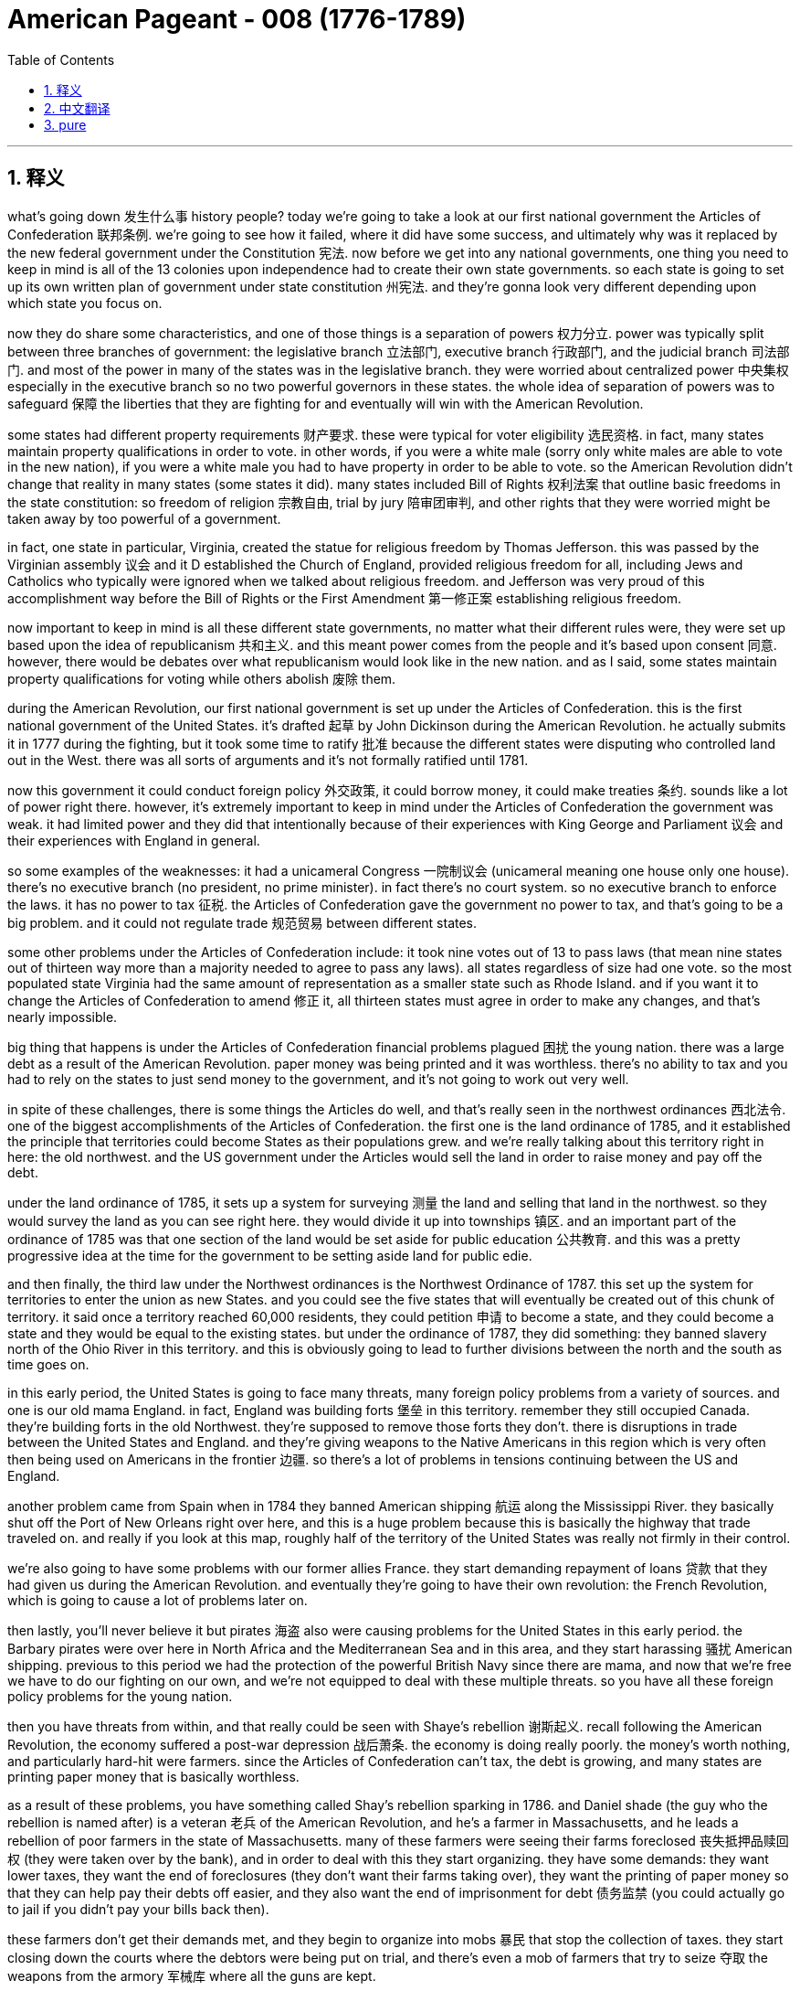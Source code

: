 
= American Pageant - 008 (1776-1789)
:toc: left
:toclevels: 3
:sectnums:
:stylesheet: myAdocCss.css

'''

== 释义


what’s going down 发生什么事 history people? today we’re going to take a look at our first national government the Articles of Confederation 联邦条例. we’re going to see how it failed, where it did have some success, and ultimately why was it replaced by the new federal government under the Constitution 宪法. now before we get into any national governments, one thing you need to keep in mind is all of the 13 colonies upon independence had to create their own state governments. so each state is going to set up its own written plan of government under state constitution 州宪法. and they’re gonna look very different depending upon which state you focus on.

now they do share some characteristics, and one of those things is a separation of powers 权力分立. power was typically split between three branches of government: the legislative branch 立法部门, executive branch 行政部门, and the judicial branch 司法部门. and most of the power in many of the states was in the legislative branch. they were worried about centralized power 中央集权 especially in the executive branch so no two powerful governors in these states. the whole idea of separation of powers was to safeguard 保障 the liberties that they are fighting for and eventually will win with the American Revolution.

some states had different property requirements 财产要求. these were typical for voter eligibility 选民资格. in fact, many states maintain property qualifications in order to vote. in other words, if you were a white male (sorry only white males are able to vote in the new nation), if you were a white male you had to have property in order to be able to vote. so the American Revolution didn’t change that reality in many states (some states it did). many states included Bill of Rights 权利法案 that outline basic freedoms in the state constitution: so freedom of religion 宗教自由, trial by jury 陪审团审判, and other rights that they were worried might be taken away by too powerful of a government.

in fact, one state in particular, Virginia, created the statue for religious freedom by Thomas Jefferson. this was passed by the Virginian assembly 议会 and it D established the Church of England, provided religious freedom for all, including Jews and Catholics who typically were ignored when we talked about religious freedom. and Jefferson was very proud of this accomplishment way before the Bill of Rights or the First Amendment 第一修正案 establishing religious freedom.

now important to keep in mind is all these different state governments, no matter what their different rules were, they were set up based upon the idea of republicanism 共和主义. and this meant power comes from the people and it’s based upon consent 同意. however, there would be debates over what republicanism would look like in the new nation. and as I said, some states maintain property qualifications for voting while others abolish 废除 them.

during the American Revolution, our first national government is set up under the Articles of Confederation. this is the first national government of the United States. it’s drafted 起草 by John Dickinson during the American Revolution. he actually submits it in 1777 during the fighting, but it took some time to ratify 批准 because the different states were disputing who controlled land out in the West. there was all sorts of arguments and it’s not formally ratified until 1781.

now this government it could conduct foreign policy 外交政策, it could borrow money, it could make treaties 条约. sounds like a lot of power right there. however, it’s extremely important to keep in mind under the Articles of Confederation the government was weak. it had limited power and they did that intentionally because of their experiences with King George and Parliament 议会 and their experiences with England in general.

so some examples of the weaknesses: it had a unicameral Congress 一院制议会 (unicameral meaning one house only one house). there’s no executive branch (no president, no prime minister). in fact there’s no court system. so no executive branch to enforce the laws. it has no power to tax 征税. the Articles of Confederation gave the government no power to tax, and that’s going to be a big problem. and it could not regulate trade 规范贸易 between different states.

some other problems under the Articles of Confederation include: it took nine votes out of 13 to pass laws (that mean nine states out of thirteen way more than a majority needed to agree to pass any laws). all states regardless of size had one vote. so the most populated state Virginia had the same amount of representation as a smaller state such as Rhode Island. and if you want it to change the Articles of Confederation to amend 修正 it, all thirteen states must agree in order to make any changes, and that’s nearly impossible.

big thing that happens is under the Articles of Confederation financial problems plagued 困扰 the young nation. there was a large debt as a result of the American Revolution. paper money was being printed and it was worthless. there’s no ability to tax and you had to rely on the states to just send money to the government, and it’s not going to work out very well.

in spite of these challenges, there is some things the Articles do well, and that’s really seen in the northwest ordinances 西北法令. one of the biggest accomplishments of the Articles of Confederation. the first one is the land ordinance of 1785, and it established the principle that territories could become States as their populations grew. and we’re really talking about this territory right in here: the old northwest. and the US government under the Articles would sell the land in order to raise money and pay off the debt.

under the land ordinance of 1785, it sets up a system for surveying 测量 the land and selling that land in the northwest. so they would survey the land as you can see right here. they would divide it up into townships 镇区. and an important part of the ordinance of 1785 was that one section of the land would be set aside for public education 公共教育. and this was a pretty progressive idea at the time for the government to be setting aside land for public edie.

and then finally, the third law under the Northwest ordinances is the Northwest Ordinance of 1787. this set up the system for territories to enter the union as new States. and you could see the five states that will eventually be created out of this chunk of territory. it said once a territory reached 60,000 residents, they could petition 申请 to become a state, and they could become a state and they would be equal to the existing states. but under the ordinance of 1787, they did something: they banned slavery north of the Ohio River in this territory. and this is obviously going to lead to further divisions between the north and the south as time goes on.

in this early period, the United States is going to face many threats, many foreign policy problems from a variety of sources. and one is our old mama England. in fact, England was building forts 堡垒 in this territory. remember they still occupied Canada. they’re building forts in the old Northwest. they’re supposed to remove those forts they don’t. there is disruptions in trade between the United States and England. and they’re giving weapons to the Native Americans in this region which is very often then being used on Americans in the frontier 边疆. so there’s a lot of problems in tensions continuing between the US and England.

another problem came from Spain when in 1784 they banned American shipping 航运 along the Mississippi River. they basically shut off the Port of New Orleans right over here, and this is a huge problem because this is basically the highway that trade traveled on. and really if you look at this map, roughly half of the territory of the United States was really not firmly in their control.

we’re also going to have some problems with our former allies France. they start demanding repayment of loans 贷款 that they had given us during the American Revolution. and eventually they’re going to have their own revolution: the French Revolution, which is going to cause a lot of problems later on.

then lastly, you’ll never believe it but pirates 海盗 also were causing problems for the United States in this early period. the Barbary pirates were over here in North Africa and the Mediterranean Sea and in this area, and they start harassing 骚扰 American shipping. previous to this period we had the protection of the powerful British Navy since there are mama, and now that we’re free we have to do our fighting on our own, and we’re not equipped to deal with these multiple threats. so you have all these foreign policy problems for the young nation.

then you have threats from within, and that really could be seen with Shaye’s rebellion 谢斯起义. recall following the American Revolution, the economy suffered a post-war depression 战后萧条. the economy is doing really poorly. the money’s worth nothing, and particularly hard-hit were farmers. since the Articles of Confederation can’t tax, the debt is growing, and many states are printing paper money that is basically worthless.

as a result of these problems, you have something called Shay’s rebellion sparking in 1786. and Daniel shade (the guy who the rebellion is named after) is a veteran 老兵 of the American Revolution, and he’s a farmer in Massachusetts, and he leads a rebellion of poor farmers in the state of Massachusetts. many of these farmers were seeing their farms foreclosed 丧失抵押品赎回权 (they were taken over by the bank), and in order to deal with this they start organizing. they have some demands: they want lower taxes, they want the end of foreclosures (they don’t want their farms taking over), they want the printing of paper money so that they can help pay their debts off easier, and they also want the end of imprisonment for debt 债务监禁 (you could actually go to jail if you didn’t pay your bills back then).

these farmers don’t get their demands met, and they begin to organize into mobs 暴民 that stop the collection of taxes. they start closing down the courts where the debtors were being put on trial, and there’s even a mob of farmers that try to seize 夺取 the weapons from the armory 军械库 where all the guns are kept.

now here’s the thing about Shay’s rebellion: the government under the Articles of Confederation was too weak to put the rebellion down. so these farmers are not paying their taxes, they’re shutting down the court systems, and the government really can’t put this rebellion down. and you can see it’s happening throughout the state of Massachusetts.

eventually a militia 民兵 breaks up the rebellion, and Shay’s rebellion kind of fades away. but what’s important about this (and make sure you know it) is it increased calls for a stronger central government. there’s a real fear amongst the propertied classes 有产阶级 (the moneyed) that this rebellion is a sign of things to come, and we need a strong government to deal with these potential rebellions.

another important thing about Shay’s rebellion is it reveals tensions between those people in the back country (those people out in the frontier) and the people that are on the East Coast (the more wealthy, the more property, the more money).

following chase rebellions, some people wanted a new government to be formed, and there was a growing demand that something be done to address the problems facing the nation under the Articles of Confederation. you can see in the blue some of the things we’ve already mentioned.

there is a meeting in 1786 at Annapolis. it’s called the Annapolis convention 安纳波利斯会议. only five states attend to discuss trade and commerce. it’s not a really successful meeting in terms of accomplishing anything, but two people at the meeting (Alexander Hamilton and James Madison) agree we’re going to meet up again in Philadelphia in one year, and that’s exactly what they do, and this event becomes the Constitutional Convention 制宪会议 in 1787.

the purpose of the meeting was for revising the articles. in fact, the 55 delegates 代表 who go there sent for the sole and express purpose of revising the Articles of Confederation. they’re going there with the plan that we’re going to fix this thing and make it a little bit better. 12 States show up at the Constitutional Convention (no Rhode Island). you got some all-stars you can see him in that painting: you got George Washington (he’s the president of the convention), Ben Franklin’s in the house at 81 years old, and you got a whole bunch of other people.

and what they decide (these 55 delegates) is they very quickly decided to create an entirely new stronger central government. they’re going to get rid of the Articles of Confederation and replace it with a new federal government.

interesting to note who’s not there: Thomas Jefferson is over in Europe, so is John Adams, and some of the more radical members of the American Revolution (Patrick Henry, Sam Adams) they are suspicious of this group, and they’re really worried about the formation of a more powerful government. but they’re doing it anyhow.

and so here’s what happens: they do need to make a lot of compromises 妥协 at the Constitutional Convention. there’s a lot of disagreements (make sure you know about them), and the biggie is about representation in Congress: how were they going to determine the number of people who are elected into Congress per state? and there’s a lot riding on this decision because the more votes the more power.

remember under the Articles, every state had one vote regardless of size, and you can see on the map you got 13 states and they have wildly different levels of population.

James Madison introduced his plan called the Virginia Plan 弗吉尼亚方案 (oftentimes kind of referred to as the large state plan), and this said we should set up a bicameral 两院制 (two house) legislature 立法机构 and representation would be based on population (meaning the more people you have living in the state, the more people you would get that would be able to serve in Congress). clearly if you’re a small state you don’t like this plan.

and they had their own plan (sometimes referred to as the New Jersey Plan 新泽西方案), and this was favored by small states. they say let’s have a unicameral legislature (one house), and each state would have equal representation.

there’s a lot of tension over this issue, but luckily there’s a compromise. it’s called great compromise 大妥协 (introduced by Roger Sherman, sometimes referred to as the Connecticut plan), and here’s what they do: they’re going to take elements of both plans. you’re going to have a bicameral legislature (so you’re going to have a two house). the upper house (the Senate 参议院): two representatives per state (so it didn’t matter how big or small your state was, you’re going to get two senators). and in the lower house (the House of Representatives 众议院), the representation would be based upon population (so the more people living in the state, the more people you get to elect).

while they solve the population issue, another issue kind of hovered over the Constitutional Convention, and that has to do with slavery. there was a debate over whether slaves should be counted in the state population. southerners said yes you should count our slaves so we can get more representatives. northerners say no you don’t give them any political or social or economic rights so the answer is no.

they come up with a very controversial compromise called the three-fifths compromise 五分之三妥协, and basically what it said: slaves would be counted as three-fifths of a person when deciding representation in the House of Reps. so each slave would count as three-fifths, and by doing so this adds more representatives in the House of Reps for southern states which tended to have large slave populations.

another agreement surrounding the issue of slavery has to do with the slave trade: how much longer should we allow people to be forcibly brought to this new nation founded upon liberty and freedom and all that good stuff? and at the convention they decide they’re going to allow the slave trade to continue until 1808. and for another 20 years, slaves are allowed to be brought into the United States.

and then finally, although the word slave or slavery was not used in the Constitution, it’s important to note the institution of slavery was very much protected by the original document. they even have a Fugitive Slave Clause 逃奴条款 which is added which says if your slave runs away, you are able to reacquire your property and bring them back to your plantation or farm.

there’s other debates and conflicts at the Constitutional Convention, but eventually they create a document, and they have to figure out whether or not we’re going to ratify or approve it. the Constitution would only take effect if 9 out of 13 states ratified it, and there are going to be supporters and haters on both sides.

the Federalists 联邦党人 were those individuals who were the supporters of the Constitution, and they really favored a strong central government.

on the other end were the anti-federalists 反联邦党人 (people like Thomas Jefferson even though he was over in Europe). these were the critics of the Constitution, and they favored a weak central government. yes there were flaws with the Articles of Confederation, but this new government in their mind was giving too much power to the central government. and anti-federalists were very much opposed to ratification. they tended to favor state rights 州权.

you do have people trying to convince those who did not want ratification, and you could see this in the Federalist Papers 联邦党人文集. these are 85 essays largely written by James Madison and Hamilton, but you also got some by John Jay, and they were designed to persuade people to support ratification of the Constitution.

eventually the thing that helps get enough anti federalists to support ratification is the guarantee of a Bill of Rights that would be added to the Constitution. the first ten amendments 修正案 would be added later on, and the idea behind the Bill of Rights is it enumerated 列举 (it’s spelled out specifically) individual rights and explicitly restricted powers of the federal government.

and the new government will take effect in 1789 when George Washington takes office as the nation’s first president.

finally, some stuff you should know about the Constitution: the Constitution set up a government based upon popular sovereignty 人民主权, and this means power is in the hands of the people (they are the source of a government’s power). separation of powers between the three branches of government is very much a part of this constitutional system, and it’s important to note that the power of government is limited, and there are checks and balances 制衡 and a separation of powers embedded in this document.

another concept you should know about is the fact that the Constitution set up a division of power between the national and state governments. both the national and state governments have power, and this is the system known as federalism 联邦主义. but it’s also important to note that the federal government (the national government) ultimately has supremacy 至高无上 over the states. ratification meant the Constitution would be the supreme law of the land.

and lastly, under the Constitution, presidents would not be elected directly by the voters. in fact, the framers 制定者 of the Constitution wanted to limit excessive popular influence. they feared too much democracy would lead to mob rule 暴民统治. number these were men of property and money, so they created the Electoral College 选举人团 as the means of electing the President of the United States.

that’s going to do it. thank you for watching. if you learned some stuff, click like on the video. if you haven’t already done so, subscribe. any questions, post them in the comment section, and make sure you check out our website. have a beautiful day. peace

'''


== 中文翻译


今天我们要回顾一下我们的第一个国家政府——邦联条例。我们将了解它是如何失败的，它在哪些方面取得了一些成功，以及最终为什么它被宪法下的新联邦政府所取代。现在，在我们深入了解任何国家政府之前，你需要记住的一件事是，所有13个殖民地在独立后都必须建立自己的州政府。因此，每个州都将根据州宪法制定自己的书面政府计划。而且，根据你关注的州的不同，它们看起来会非常不同。

现在，它们确实有一些共同的特征，其中之一就是权力分立。权力通常在政府的三个部门之间分配：立法部门、行政部门和司法部门。在许多州，大部分权力都掌握在立法部门手中。他们担心权力过于集中，尤其是在行政部门，因此这些州没有过于强大的州长。权力分立的整个想法是为了保障他们正在为之奋斗并将最终通过美国革命赢得的自由。

一些州有不同的财产要求。这些是选民资格的典型要求。事实上，许多州都保留了财产资格才能投票。换句话说，如果你是白人男性（抱歉，只有白人男性才能在新国家投票），如果你是白人男性，你必须拥有财产才能投票。因此，美国革命并没有改变许多州的这种现实（一些州确实改变了）。许多州都在州宪法中包含了权利法案，其中概述了基本的自由：例如宗教自由、陪审团审判以及他们担心可能被过于强大的政府剥夺的其他权利。

事实上，有一个州特别值得一提，弗吉尼亚州，由托马斯·杰斐逊制定了宗教自由法令。该法令由弗吉尼亚州议会通过，它废除了英国国教的地位，为所有人提供了宗教自由，包括通常在谈论宗教自由时被忽视的犹太人和天主教徒。杰斐逊对这项成就感到非常自豪，这远早于确立宗教自由的权利法案或第一修正案。

现在需要记住的重要一点是，所有这些不同的州政府，无论其规则如何不同，都是基于共和主义思想建立的。这意味着权力来自人民，并基于人民的同意。然而，对于共和主义在新国家中应该是什么样子，将会存在争论。正如我所说，一些州保留了投票的财产资格，而另一些州则废除了这些资格。

在美国革命期间，我们的第一个国家政府是在邦联条例下建立的。这是美国第一个国家政府。它由约翰·迪金森在美国革命期间起草。他实际上在1777年战斗期间提交了它，但由于各州在争夺西部土地的控制权，它花了相当长的时间才获得批准。当时存在各种各样的争论，直到1781年才正式获得批准。

现在，这个政府可以进行外交政策，可以借钱，可以签订条约。听起来权力很大，对吧？然而，极其重要的是要记住，在邦联条例下，政府是软弱的。它的权力有限，他们这样做是故意的，因为他们有与乔治国王和议会以及他们与英国的整体经历有关的教训。

因此，一些弱点的例子包括：它有一个一院制的国会（一院制意味着只有一个议院）。没有行政部门（没有总统，没有首相）。事实上，没有法院系统。因此，没有行政部门来执行法律。它没有征税的权力。《邦联条例》没有赋予政府征税的权力，这将是一个大问题。而且，它无法 регулировать 各州之间的贸易。

《邦联条例》下的一些其他问题包括：通过法律需要13票中的9票（这意味着13个州中需要9个州同意才能通过任何法律，这远高于多数票）。所有州，无论大小，都只有一票。因此，人口最多的弗吉尼亚州与罗德岛这样的小州拥有相同的代表权。如果你想修改《邦联条例》，所有13个州都必须同意才能进行任何修改，这几乎是不可能的。

一件大事是，在《邦联条例》下，财政问题困扰着这个年轻的国家。由于美国革命，债务巨大。纸币被大量印刷，变得一文不值。政府没有征税的能力，只能依靠各州向政府拨款，但这并没有很好地运作。

尽管存在这些挑战，《邦联条例》在某些方面做得很好，这在西北法令中得到了充分体现。这是《邦联条例》最重要的成就之一。第一个是1785年的土地法令，它确立了领土可以随着人口增长而成为州的原则。我们真正谈论的是这片区域：旧西北地区。根据《邦联条例》，美国政府将出售土地以筹集资金并偿还债务。

根据1785年的土地法令，它建立了一个勘测和出售西北地区土地的系统。正如你在这里看到的，他们会勘测土地，并将其划分为乡镇。1785年法令的一个重要部分是，一块土地将被划拨用于公共教育。这在当时政府划拨土地用于公共教育方面是一个相当进步的想法。

最后，西北法令下的第三个法律是1787年的西北法令。它为领土作为新州加入联邦制定了系统。你可以看到最终将从这片领土中创建的五个州。它规定，一旦一个领土达到6万居民，他们就可以申请成为一个州，并且他们可以成为一个州，并且与现有州平等。但在1787年的法令下，他们做了一件事：他们禁止在俄亥俄河以北的这片领土上实行奴隶制。随着时间的推移，这显然将导致南北之间进一步的分裂。

在这个早期阶段，美国将面临来自各方面的许多威胁和许多外交政策问题。其中之一就是我们以前的“母亲”英国。事实上，英国正在这片领土上修建堡垒。记住，他们仍然占领着加拿大。他们正在旧西北地区修建堡垒。他们本应拆除这些堡垒，但他们没有。美国和英国之间的贸易中断了。他们还向该地区的印第安人提供武器，这些武器经常被用来对付边境地区的美国人。因此，美国和英国之间持续存在许多问题和紧张关系。

另一个问题来自西班牙，他们在1784年禁止美国船只沿密西西比河航行。他们基本上关闭了位于这里的New Orleans港口，这是一个巨大的问题，因为这基本上是贸易的交通要道。如果你看看这张地图，大约一半的美国领土实际上并没有被牢固地控制在他们的手中。

我们与以前的盟友法国也将出现一些问题。他们开始要求偿还美国独立战争期间他们给予我们的贷款。最终他们将爆发自己的革命：法国大革命，这将导致后来的许多问题。

最后，你可能难以置信，但海盗在这个早期也给美国制造麻烦。巴巴里海盗位于北非和地中海地区，他们开始骚扰美国船只。在此之前，我们受到强大的英国海军的保护，因为他们是我们的“母亲”，而现在我们自由了，我们必须自己战斗，我们没有能力应对这些多重威胁。因此，年轻的国家面临着所有这些外交政策问题。

然后是来自内部的威胁，这在谢司叛乱中可以清楚地看到。回想一下美国独立战争之后，经济遭受了战后萧条。经济状况非常糟糕，货币一文不值，农民尤其受到严重打击。由于邦联条例不能征税，债务不断增长，许多州都在印刷基本上毫无价值的纸币。

由于这些问题，1786年爆发了谢司叛乱。丹尼尔·谢司（叛乱以他的名字命名）是美国独立战争的老兵，也是马萨诸塞州的一位农民，他领导了马萨诸塞州贫困农民的叛乱。许多农民的农场被取消抵押品赎回权（被银行收回），为了应对这种情况，他们开始组织起来。他们提出了一些要求：他们要求降低税收，结束取消抵押品赎回权（他们不希望自己的农场被收回），他们要求印刷纸币以便更容易偿还债务，他们还要求结束因债务而入狱（当时如果你不还钱，你真的可能被关进监狱）。

这些农民的要求没有得到满足，他们开始组织成暴民，阻止税收的征收。他们开始关闭审判债务人的法院，甚至有一群农民试图从存放所有枪支的军械库夺取武器。

现在，关于谢司叛乱的关键在于：邦联条例下的政府过于软弱，无法镇压这场叛乱。因此，这些农民不缴纳税款，他们关闭了法院系统，而政府实际上无法镇压这场叛乱。你可以看到它发生在整个马萨诸塞州。

最终，一支民兵镇压了叛乱，谢司叛乱逐渐平息。但这件事的重要性在于（务必记住），它增加了对建立一个更强大的中央政府的呼声。有产阶级（富人）非常担心这场叛乱是未来局势的预兆，我们需要一个强大的政府来应对这些潜在的叛乱。

关于谢司叛乱的另一个重要之处在于，它揭示了内地居民（边疆地区的人）与东海岸居民（更富有、拥有更多财产和金钱的人）之间的紧张关系。

谢司叛乱之后，一些人希望建立一个新的政府，并且越来越多人要求采取行动解决国家在邦联条例下面临的问题。在蓝色部分，你可以看到我们已经提到的一些问题。

1786年在安纳波利斯举行了一次会议，称为安纳波利斯会议。只有五个州参加了会议，讨论贸易和商业问题。就达成任何成果而言，这不是一次非常成功的会议，但会议上的两个人（亚历山大·汉密尔顿和詹姆斯·麦迪逊）同意一年后在费城再次会面，他们也确实这样做了，这次事件成为了1787年的制宪会议。

会议的目的是修订邦联条例。事实上，前往那里的55名代表的唯一明确目的是修订邦联条例。他们带着要修复这个问题并使其变得更好一点的计划前往那里。12个州参加了制宪会议（罗德岛没有参加）。你可以看到在那幅画中出现了一些明星人物：乔治·华盛顿（他是会议主席）、81岁的本·富兰克林也在场，还有一大堆其他人。

他们（这55名代表）所决定的是，他们很快就决定创建一个全新的更强大的中央政府。他们将废除邦联条例，并用一个新的联邦政府取而代之。

值得注意的是谁没有出席：托马斯·杰斐逊在欧洲，约翰·亚当斯也在，一些更激进的美国革命成员（帕特里克·亨利、萨姆·亚当斯）对这个团体持怀疑态度，他们非常担心建立一个更强大的政府。但他们还是这样做了。

这就是发生的事情：他们在制宪会议上确实需要做出许多妥协。存在许多分歧（务必了解这些分歧），而最大的分歧是关于国会中的代表权问题：他们将如何确定每个州选入国会的人数？这个决定至关重要，因为选票越多，权力就越大。

记住，在邦联条例下，每个州无论大小都只有一票，你可以看到地图上有13个州，它们的人口数量差异很大。

詹姆斯·麦迪逊提出了他的弗吉尼亚方案（通常被称为大州方案），该方案认为我们应该建立一个两院制（两个议院）的立法机构，代表权将基于人口（这意味着一个州居住的人越多，它在国会中获得的席位就越多）。显然，如果你是一个小州，你不会喜欢这个方案。

他们也有自己的方案（有时被称为新泽西方案），这个方案受到小州的青睐。他们说让我们建立一个一院制立法机构（一个议院），每个州都拥有平等的代表权。

这个问题引发了许多紧张关系，但幸运的是，达成了一个妥协方案。它被称为“大妥协”（由罗杰·谢尔曼提出，有时被称为康涅狄格方案），其内容如下：他们将采纳两个方案的要素。你将拥有一个两院制立法机构（所以你将有两个议院）。上议院（参议院）：每个州两名代表（所以无论你的州大小如何，你都将获得两名参议员）。而在下议院（众议院），代表权将基于人口（所以一个州居住的人越多，你就能选举出更多的人）。

虽然他们解决了人口问题，但另一个问题仍然笼罩在制宪会议之上，那就是奴隶制问题。关于奴隶是否应该计入州人口存在争议。南方人说应该算上我们的奴隶，这样我们才能获得更多的代表。北方人说不，你们不给他们任何政治、社会或经济权利，所以答案是否定的。

他们达成了一个极具争议的妥协方案，称为“五分之三妥协”，其基本内容是：在决定众议院的代表人数时，奴隶将被视为五分之三的人。因此，每个奴隶将被计算为五分之三，这样做为南方各州增加了在众议院的代表人数，而南方各州往往拥有大量的奴隶人口。

围绕奴隶制问题的另一项协议与奴隶贸易有关：我们应该允许人们被强行带到这个建立在自由之上的新国家多久？在会议上，他们决定允许奴隶贸易持续到1808年。在接下来的20年里，奴隶仍然可以被带到美国。

最后，虽然宪法中没有使用“奴隶”或“奴隶制”这个词，但重要的是要注意，奴隶制机构在最初的文件中受到了极大的保护。他们甚至增加了一项《逃奴条款》，该条款规定，如果你的奴隶逃跑了，你可以重新获得你的财产并将他们带回你的种植园或农场。

制宪会议上还存在其他辩论和冲突，但最终他们创建了一份文件，他们必须决定是否批准这份文件。只有13个州中的9个州批准宪法，宪法才会生效，并且双方都会有支持者和反对者。

联邦党人是那些支持宪法的人，他们非常赞成一个强大的中央政府。

另一方面是反联邦党人（比如托马斯·杰斐逊，尽管他当时在欧洲）。这些人是宪法的批评者，他们赞成一个软弱的中央政府。是的，《邦联条例》存在缺陷，但在他们看来，这个新政府赋予了中央政府过多的权力。反联邦党人非常反对批准宪法。他们倾向于支持州权。

确实有人试图说服那些不愿批准宪法的人，你可以在《联邦党人文集》中看到这一点。《联邦党人文集》是85篇文章，主要由詹姆斯·麦迪逊和汉密尔顿撰写，但约翰·杰伊也写了一些，它们的目的是说服人们支持批准宪法。

最终，促使足够多的反联邦党人支持批准宪法的是保证将权利法案添加到宪法中。前十项修正案将在稍后添加，权利法案背后的想法是它列举（明确阐述）了个人权利，并明确限制了联邦政府的权力。

新政府将于1789年乔治·华盛顿就任美国第一任总统时生效。

最后，一些你应该了解的关于宪法的内容：宪法建立了一个基于人民主权的政府，这意味着权力掌握在人民手中（人民是政府权力的来源）。政府三个部门之间的权力分立是这个宪政体系的重要组成部分，重要的是要注意政府的权力是有限的，这份文件中嵌入了制衡和权力分立。

另一个你应该了解的概念是，宪法在国家政府和州政府之间建立了权力划分。国家政府和州政府都拥有权力，这个体系被称为联邦制。但同样重要的是要注意，联邦政府（国家政府）最终对各州拥有至高无上的权力。批准意味着宪法将成为国家的最高法律。

最后，根据宪法，总统不会由选民直接选举产生。事实上，宪法的制定者希望限制过度的民众影响。他们担心过度的民主会导致暴民统治。这些人大多是拥有财产和金钱的人，因此他们创建了选举团作为选举美国总统的方式。

就这样了。谢谢观看。如果你学到了一些东西，请点击视频上的“喜欢”。如果你还没有订阅，请订阅。如有任何问题，请在评论区留言，并务必查看我们的网站。祝你美好的一天。再见。


'''


== pure



what's going down history people today
we're going to take a look at our first
national government the Articles of
Confederation. we're going to see how it
failed, where it did have some success,
and ultimately why was it replaced by
the new federal government under the
Constitution. now before we get into any
national governments, one thing you need
to keep in mind is all of the 13
colonies upon independence had to create
their own state governments. so each
state is going to set up its own written
plan of government under state
constitution. and they're gonna look very
different depending upon which state you
focus on.

now they do share some
characteristics, and one of those things
is a separation of powers. power was
typically split between three branches
of government: the legislative branch,
executive branch, and the judicial branch.
and most of the power in many of the
states was in the legislative branch.
they were worried about centralized
power especially in the executive branch
so no two powerful governors in these
states. the whole idea of separation of
powers was to safeguard the liberties
that they are fighting for and
eventually will win with the American
Revolution.

some states had different
property requirements. these were typical
for voter eligibility. in fact, many
states maintain property qualifications
in order to vote. in other words, if you
were a white male (sorry
only white males are able to vote in the
new nation), if you were a white male you
had to have property in order to be able
to vote. so the American Revolution
didn't change that reality in many
states (some states it did). many states
included Bill of Rights that outline
basic freedoms in the state constitution:
so freedom of religion, trial by jury, and
other rights that they were worried
might be taken away by too powerful of a
government.

in fact, one state in
particular, Virginia, created the statue
for religious freedom by Thomas
Jefferson. this was passed by the
Virginian assembly and it D established
the Church of England,
provided religious freedom for all,
including Jews and Catholics who
typically were ignored when we talked
about religious freedom. and Jefferson
was very proud of this accomplishment
way before the Bill of Rights or the
First Amendment establishing religious
freedom.

now important to keep in mind is
all these different state governments, no
matter what their different rules were,
they were set up based upon the idea of
republicanism. and this meant power comes
from the people and it's based upon
consent. however, there would be debates
over what republicanism would look like
in the new nation. and as I said, some
states maintain property qualifications
for voting while others abolish them.

during the American Revolution, our first
national government is set up under the
Articles of Confederation. this is the
first national government of the United
States. it's drafted by John Dickinson
during the American Revolution. he
actually submits it in 1777 during the
fighting, but it took some time to ratify
because the different states were
disputing who controlled land out in the
West. there was all sorts of arguments
and it's not formally ratified until
1781.

now this government it could
conduct foreign policy, it could borrow
money, it could make treaties. sounds like
a lot of power right there. however, it's
extremely important to keep in mind
under the Articles of Confederation the
government was weak. it had limited power
and they did that intentionally because
of their experiences with King George
and Parliament and their experiences
with England in general.

so some examples
of the weaknesses: it had a unicameral
Congress (unicameral meaning one house
only one house). there's no executive
branch (no president, no prime minister). in
fact there's no court system. so no
executive branch to enforce the laws. it
has no power to tax. the Articles of
Confederation gave the government no
power to tax, and that's going to be a
big problem. and it could not regulate
trade between different states.

some
other problems under the Articles of
Confederation include: it took nine votes
out of 13 to pass laws (that mean nine
states out of thirteen way
more than a majority needed to agree to
pass any laws). all states regardless of
size had one vote. so the most populated
state Virginia had the same amount of
representation as a smaller state such
as Rhode Island. and if you want it to
change the Articles of Confederation to
amend it, all thirteen states must agree
in order to make any changes, and that's
nearly impossible.

big thing that happens
is under the Articles of Confederation
financial problems plagued the young
nation. there was a large debt as a
result of the American Revolution. paper
money was being printed and it was
worthless. there's no ability to tax and
you had to rely on the states to just
send money to the government, and it's
not going to work out very well.

in spite of these challenges, there is some things
the Articles do well, and that's really
seen in the northwest ordinances. one of
the biggest accomplishments of the
Articles of Confederation. the first one
is the land ordinance of 1785, and it
established the principle that
territories could become States as their
populations grew. and we're really
talking about this territory right in
here: the old northwest. and the US
government under the Articles would sell
the land in order to raise money and pay
off the debt.

under the land ordinance of
1785, it sets up a system for surveying
the land and selling that land in the
northwest. so they would survey the land
as you can see right here. they would
divide it up into townships. and an
important part of the ordinance of 1785
was that one section of the land would
be set aside for public education. and
this was a pretty progressive idea at
the time for the government to be
setting aside land for public edie.

and then finally, the third law under the
Northwest ordinances is the Northwest
Ordinance of 1787. this set up the system
for territories to enter the union as
new States. and you could see the five
states that will eventually be created
out of this chunk of territory. it said
once a territory reached 60,000
residents, they could petition to become
a state, and they could become a state
and they would be
equal to the existing states. but under
the ordinance of 1787, they did something:
they banned slavery north of the Ohio
River in this territory. and this is
obviously going to lead to further
divisions between the north and the
south as time goes on.

in this early
period, the United States is going to
face many threats, many foreign policy
problems from a variety of sources. and
one is our old mama England. in fact,
England was building forts in this
territory. remember they still occupied
Canada. they're building forts in the old
Northwest. they're supposed to remove
those forts they don't. there is
disruptions in trade between the United
States and England. and they're giving
weapons to the Native Americans in this
region which is very often then being
used on Americans in the frontier. so
there's a lot of problems in tensions
continuing between the US and England.

another problem came from Spain when in
1784 they banned American shipping along
the Mississippi River. they basically
shut off the Port of New Orleans right
over here, and this is a huge problem
because this is basically the highway
that trade traveled on. and really if you
look at this map, roughly half of the
territory of the United States was
really not firmly in their control.

we're
also going to have some problems with
our former allies France. they start
demanding repayment of loans that they
had given us during the American
Revolution. and eventually they're going
to have their own revolution: the French
Revolution, which is going to cause a lot
of problems later on.

then lastly, you'll
never believe it
but pirates also were causing problems
for the United States in this early
period. the Barbary pirates were over
here in North Africa and the
Mediterranean Sea and in this area, and
they start harassing American shipping.
previous to this period we had the
protection of the powerful British Navy
since there are mama, and now that we're
free we have to do our fighting on our
own, and we're not equipped to deal with
these multiple threats. so you have all
these foreign policy problems for the
young nation.

then you have threats from
within, and that really could be seen
with Shaye's
rebellion. recall following the American
Revolution, the economy suffered a
post-war depression. the economy is doing
really poorly. the money's worth nothing,
and particularly hard-hit were farmers.
since the Articles of Confederation
can't tax, the debt is growing, and many
states are printing paper money that is
basically worthless.

as a result of these
problems, you have something called
Shay's rebellion sparking in 1786. and
Daniel shade (the guy who the rebellion
is named after) is a veteran of the
American Revolution, and he's a farmer in
Massachusetts, and he leads a rebellion
of poor farmers in the state of
Massachusetts. many of these farmers were
seeing their farms foreclosed (they were
taken over by the bank), and in order to
deal with this they start organizing.
they have some demands: they want lower
taxes, they want the end of foreclosures
(they don't want their farms taking over),
they want the printing of paper money so
that they can help pay their debts off
easier, and they also want the end of
imprisonment for debt (you could actually
go to jail if you didn't pay your bills
back then).

these farmers don't get their
demands met, and they begin to organize
into mobs that stop the collection of
taxes. they start closing down the courts
where the debtors were being put on
trial, and there's even a mob of farmers
that try to seize the weapons from the
armory where all the guns are kept.

now
here's the thing about Shay's rebellion:
the government under the Articles of
Confederation was too weak to put the
rebellion down. so these farmers are not
paying their taxes, they're shutting down
the court systems, and the government
really can't put this rebellion down. and
you can see it's happening throughout
the state of Massachusetts.

eventually a
militia breaks up the rebellion, and
Shay's rebellion kind of fades away. but
what's important about this (and make
sure you know it) is it increased calls for
a stronger central government. there's a
real fear amongst the propertied classes
(the moneyed) that this rebellion is a
sign of things to come, and we need a
strong government to deal with these
potential rebellions.

another important
thing about Shay's rebellion is it
reveals tensions between those people in
the back
country (those people out in the frontier)
and the people that are on the East
Coast (the more wealthy, the more property,
the more money).

following chase
rebellions, some people wanted a new
government to be formed, and there was a
growing demand that something be done to
address the problems facing the nation
under the Articles of Confederation. you
can see in the blue some of the things
we've already mentioned.

there is a
meeting in 1786 at Annapolis. it's called
the Annapolis convention. only five
states attend to discuss trade and
commerce. it's not a really successful
meeting in terms of accomplishing
anything, but two people at the meeting
(Alexander Hamilton and James Madison)
agree we're going to meet up again in
Philadelphia in one year, and that's
exactly what they do, and this event
becomes the Constitutional Convention in
1787.

the purpose of the meeting was for
revising the articles. in fact, the 55
delegates who go there sent for the sole
and express purpose of revising the
Articles of Confederation. they're going
there with the plan that we're going to
fix this thing and make it a little bit
better. 12 States show up at the
Constitutional Convention (no Rhode
Island). you got some all-stars you can
see him in that painting: you got George
Washington (he's the president of the
convention), Ben Franklin's in the house
at 81 years old, and you got a whole
bunch of other people.

and what they
decide (these 55 delegates) is they very
quickly decided to create an entirely
new stronger central government. they're
going to get rid of the Articles of
Confederation and replace it with a new
federal government.

interesting to note
who's not there: Thomas Jefferson is over
in Europe, so is John Adams, and some of
the more radical members of the American
Revolution (Patrick Henry, Sam Adams) they
are suspicious of this group, and they're
really worried about the formation of a
more powerful government. but they're
doing it anyhow.

and so here's what
happens: they do need to make a lot of
compromises at the Constitutional
Convention. there's a lot of
disagreements (make sure you know about
them), and the biggie is about
representation
in Congress: how were they going to
determine the number of people who are
elected into Congress per state? and
there's a lot riding on this decision
because the more votes the more power.

remember under the Articles, every state
had one vote regardless of size, and you
can see on the map you got 13 states and
they have wildly different levels of
population.

James Madison introduced his
plan called the Virginia Plan (oftentimes
kind of referred to as the large state
plan), and this said we should set up a
bicameral (two house) legislature and
representation would be based on
population (meaning the more people you
have living in the state, the more people
you would get that would be able to
serve in Congress). clearly if you're a
small state you don't like this plan.

and
they had their own plan (sometimes
referred to as the New Jersey Plan), and
this was favored by small states. they
say let's have a unicameral legislature
(one house), and each state would have
equal representation.

there's a lot of
tension over this issue, but luckily
there's a compromise. it's called great
compromise (introduced by Roger Sherman,
sometimes referred to as the Connecticut
plan), and here's what they do: they're
going to take elements of both plans.
you're going to have a bicameral
legislature (so you're going to have a
two house). the upper house (the Senate):
two representatives per state (so it didn't
matter how big or small your state was,
you're going to get two senators). and in
the lower house (the House of
Representatives), the representation would
be based upon population (so the more
people living in the state, the more
people you get to elect).

while they solve
the population issue, another issue kind
of hovered over the Constitutional
Convention, and that has to do with
slavery. there was a debate over whether
slaves should be counted in the state
population. southerners said yes you
should count our slaves so we can get
more representatives. northerners say no
you don't give them any political or
social or economic rights so the answer
is no.

they come up with a very
controversial compromise called the
three-fifths compromise, and basically
what it said: slaves would be counted as
three-fifths
of a person when deciding representation
in the House of Reps. so each slave would
count as three-fifths, and by doing so
this adds more representatives in the
House of Reps for southern states
which tended to have large slave
populations.

another agreement
surrounding the issue of slavery has to
do with the slave trade: how much longer
should we allow people to be forcibly
brought to this new nation founded upon
liberty and freedom and all that good
stuff? and at the convention they decide
they're going to allow the slave trade
to continue until 1808. and for another
20 years, slaves are allowed to be
brought into the United States.

and then
finally, although the word slave or
slavery was not used in the Constitution,
it's important to note the institution
of slavery was very much protected by
the original document. they even have a
Fugitive Slave Clause which is added
which says if your slave runs away, you
are able to reacquire your property and
bring them back to your plantation or
farm.

there's other debates and conflicts
at the Constitutional Convention, but
eventually they create a document, and
they have to figure out whether or not
we're going to ratify or approve it. the
Constitution would only take effect if 9
out of 13 states ratified it, and there
are going to be supporters and haters on
both sides.

the Federalists were those
individuals who were the supporters of
the Constitution, and they really favored
a strong central government.

on the other
end were the anti-federalists (people
like Thomas Jefferson even though he was
over in Europe). these were the critics of
the Constitution, and they favored a weak
central government. yes there were flaws
with the Articles of Confederation, but
this new government in their mind was
giving too much power to the central
government. and anti-federalists were
very much opposed to ratification. they
tended to favor state rights.

you do have
people trying to convince those who did
not want ratification, and you could see
this in the Federalist Papers. these are
85 essays largely written by James
Madison and Hamilton, but you also got
some by John Jay, and they were designed
to persuade people to support
ratification of the Constitution.

eventually the thing that helps get
enough anti federalists to support
ratification is the guarantee of a Bill
of Rights that would be added to the
Constitution. the first ten amendments
would be added later on, and the idea
behind the Bill of Rights is it
enumerated (it's spelled out specifically)
individual rights and explicitly
restricted powers of the federal
government.

and the new government will
take effect in 1789 when George
Washington takes office as the nation's
first president.

finally, some stuff you
should know about the Constitution: the
Constitution set up a government based
upon popular sovereignty, and this means
power is in the hands of the people (they
are the source of a government's power).
separation of powers between the three
branches of government is very much a
part of this constitutional system, and
it's important to note that the power of
government is limited, and there are
checks and balances and a separation of
powers embedded in this document.

another
concept you should know about is the
fact that the Constitution set up a
division of power between the national
and state governments. both the national
and state governments have power, and
this is the system known as federalism.
but it's also important to note that the
federal government (the national
government) ultimately has supremacy over
the states. ratification meant the
Constitution would be the supreme law of
the land.

and lastly, under the
Constitution, presidents would not be
elected directly by the voters. in fact,
the framers of the Constitution wanted
to limit excessive popular influence.
they feared too much democracy would
lead to mob rule. number these were men
of property and money, so they created
the Electoral College as the means of
electing the President of the United
States.

that's going to do it. thank you
for watching. if you learned some stuff,
click like on the video. if you haven't
already done so, subscribe. any questions,
post them in the comment section, and
make sure you check out our website. have
a beautiful day. peace


'''
